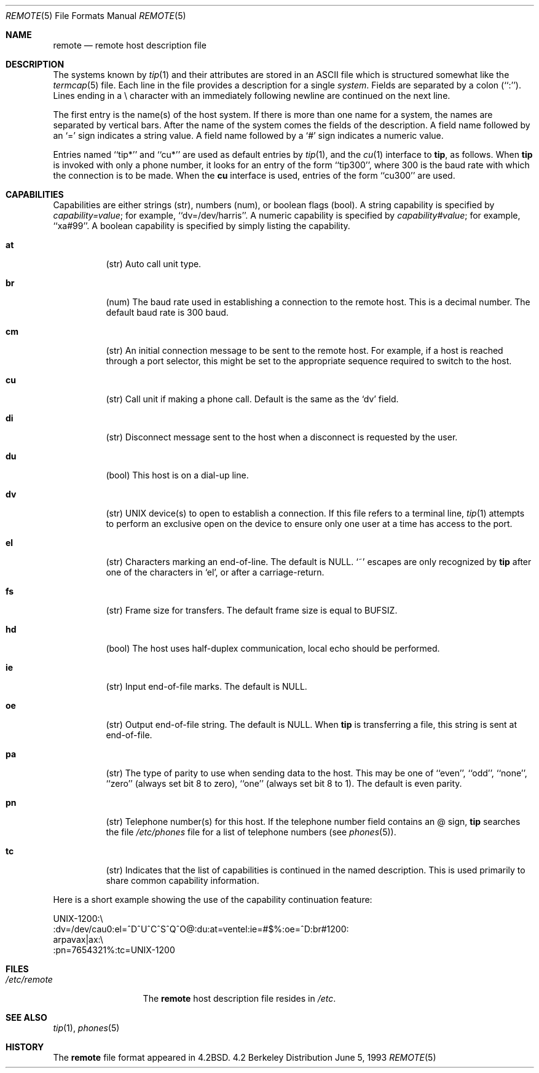 .\" Copyright (c) 1983, 1991, 1993
.\"	The Regents of the University of California.  All rights reserved.
.\"
.\" Redistribution and use in source and binary forms, with or without
.\" modification, are permitted provided that the following conditions
.\" are met:
.\" 1. Redistributions of source code must retain the above copyright
.\"    notice, this list of conditions and the following disclaimer.
.\" 2. Redistributions in binary form must reproduce the above copyright
.\"    notice, this list of conditions and the following disclaimer in the
.\"    documentation and/or other materials provided with the distribution.
.\" 3. All advertising materials mentioning features or use of this software
.\"    must display the following acknowledgement:
.\"	This product includes software developed by the University of
.\"	California, Berkeley and its contributors.
.\" 4. Neither the name of the University nor the names of its contributors
.\"    may be used to endorse or promote products derived from this software
.\"    without specific prior written permission.
.\"
.\" THIS SOFTWARE IS PROVIDED BY THE REGENTS AND CONTRIBUTORS ``AS IS'' AND
.\" ANY EXPRESS OR IMPLIED WARRANTIES, INCLUDING, BUT NOT LIMITED TO, THE
.\" IMPLIED WARRANTIES OF MERCHANTABILITY AND FITNESS FOR A PARTICULAR PURPOSE
.\" ARE DISCLAIMED.  IN NO EVENT SHALL THE REGENTS OR CONTRIBUTORS BE LIABLE
.\" FOR ANY DIRECT, INDIRECT, INCIDENTAL, SPECIAL, EXEMPLARY, OR CONSEQUENTIAL
.\" DAMAGES (INCLUDING, BUT NOT LIMITED TO, PROCUREMENT OF SUBSTITUTE GOODS
.\" OR SERVICES; LOSS OF USE, DATA, OR PROFITS; OR BUSINESS INTERRUPTION)
.\" HOWEVER CAUSED AND ON ANY THEORY OF LIABILITY, WHETHER IN CONTRACT, STRICT
.\" LIABILITY, OR TORT (INCLUDING NEGLIGENCE OR OTHERWISE) ARISING IN ANY WAY
.\" OUT OF THE USE OF THIS SOFTWARE, EVEN IF ADVISED OF THE POSSIBILITY OF
.\" SUCH DAMAGE.
.\"
.\"     @(#)remote.5	8.1 (Berkeley) 6/5/93
.\" $FreeBSD$
.\"
.Dd June 5, 1993
.Dt REMOTE 5
.Os BSD 4.2
.Sh NAME
.Nm remote
.Nd remote host description file
.Sh DESCRIPTION
The systems known by
.Xr tip 1
and their attributes are stored in an
.Tn ASCII
file which
is structured somewhat like the
.Xr termcap 5
file.  Each line in the file provides a description for a single
.Em system .
Fields are separated by a colon (``:'').
Lines ending in a \e character with an immediately following newline are
continued on the next line.
.Pp
The first entry is the name(s) of the host system.  If there is more
than one name for a system, the names are separated by vertical bars.
After the name of the system comes the fields of the description.  A
field name followed by an `=' sign indicates a string value.
A field name followed by a `#' sign indicates a numeric value.
.Pp
Entries named ``tip*'' and ``cu*''
are used as default entries by 
.Xr tip 1 ,
and the
.Xr cu 1
interface to 
.Nm tip ,
as follows.  When
.Nm tip
is invoked with only a phone number, it looks for an entry
of the form ``tip300'', where 300 is the baud rate with
which the connection is to be made.  When the
.Nm cu
interface is used, entries of the form ``cu300'' are used.
.Sh CAPABILITIES
Capabilities are either strings (str), numbers (num), or boolean
flags (bool).  A string capability is specified by 
.Em capability Ns Ar = Ns Em value ;
for example, ``dv=/dev/harris''.  A numeric capability is specified by
.Em capability Ns Ar # Ns Em value ;
for example, ``xa#99''.  A boolean capability is specified by simply listing
the capability.
.Bl -tag -width indent
.It Cm \&at
(str)
Auto call unit type.
.It Cm \&br
(num)
The baud rate used in establishing
a connection to the remote host.
This is a decimal number. 
The default baud rate is 300 baud.
.It Cm \&cm
(str)
An initial connection message to be sent
to the remote host.  For example, if a
host is reached through a port selector, this
might be set to the appropriate sequence
required to switch to the host.
.It Cm \&cu
(str)
Call unit if making a phone call.
Default is the same as the `dv' field.
.It Cm \&di
(str)
Disconnect message sent to the host when a
disconnect is requested by the user.
.It Cm \&du
(bool)
This host is on a dial-up line. 
.It Cm \&dv
(str)
.Tn UNIX
device(s) to open to establish a connection. 
If this file refers to a terminal line,
.Xr tip 1
attempts to perform an exclusive open on the device to ensure only
one user at a time has access to the port.
.It Cm \&el
(str)
Characters marking an end-of-line. 
The default is
.Dv NULL . 
`~' escapes are only
recognized by
.Nm tip
after one of the characters in `el',
or after a carriage-return.
.It Cm \&fs
(str)
Frame size for transfers. 
The default frame size is equal to
.Dv BUFSIZ .
.It Cm \&hd
(bool)
The host uses half-duplex communication, local
echo should be performed.
.It Cm \&ie
(str)
Input end-of-file marks.
The default is
.Dv NULL . 
.It Cm \&oe
(str)
Output end-of-file string.
The default is
.Dv NULL . 
When 
.Nm tip
is transferring a file, this
string is sent at end-of-file.
.It Cm \&pa
(str)
The type of parity to use when sending data
to the host.  This may be one of ``even'',
``odd'', ``none'', ``zero'' (always set bit 8 to zero),
``one'' (always set bit 8 to 1).  The default
is even parity.
.It Cm \&pn
(str)
Telephone number(s) for this host.
If the telephone number field contains
an @ sign, 
.Nm tip
searches the file
.Pa /etc/phones
file for a list of telephone numbers
(see
.Xr phones 5 ) .
.It Cm \&tc
(str)
Indicates that the list of capabilities is continued
in the named description.  This is used
primarily to share common capability information.
.El
.Pp
Here is a short example showing the use of the capability continuation
feature:
.Bd -literal
UNIX-1200:\e
:dv=/dev/cau0:el=^D^U^C^S^Q^O@:du:at=ventel:ie=#$%:oe=^D:br#1200:
arpavax|ax:\e
:pn=7654321%:tc=UNIX-1200
.Ed
.Sh FILES
.Bl -tag -width /etc/remote -compact
.It Pa /etc/remote
The
.Nm
host description file
resides in
.Pa /etc .
.El
.Sh SEE ALSO
.Xr tip 1 ,
.Xr phones 5
.Sh HISTORY
The
.Nm
file format appeared in
.Bx 4.2 .
